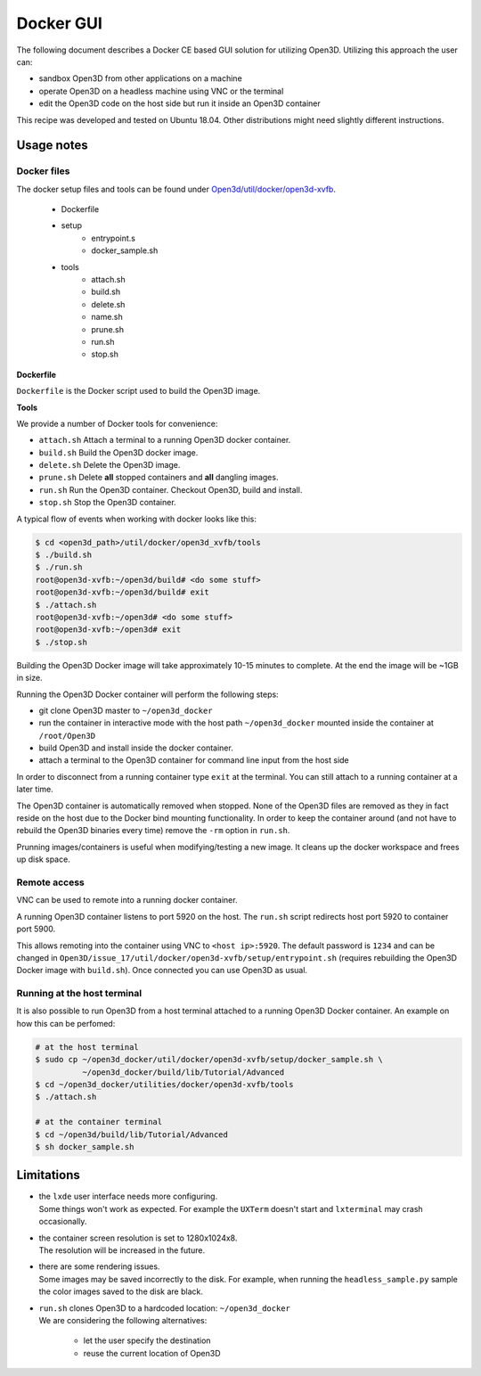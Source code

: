 .. _docker-gui:

Docker GUI
----------

The following document describes a Docker CE based GUI solution for utilizing Open3D.
Utilizing this approach the user can:

- sandbox Open3D from other applications on a machine
- operate Open3D on a headless machine using VNC or the terminal
- edit the Open3D code on the host side but run it inside an Open3D container

This recipe was developed and tested on Ubuntu 18.04. Other distributions might need slightly different instructions.

.. _docker-gui-usage-notes:

Usage notes
===========

.. _docker-gui-files:

Docker files
````````````

The docker setup files and tools can be found under `Open3d/util/docker/open3d-xvfb <https://github.com/takanokage/Open3D/tree/docker/util/docker/open3d-xvfb>`_.

    - Dockerfile
    - setup
        - entrypoint.s
        - docker_sample.sh
    - tools
        - attach.sh
        - build.sh
        - delete.sh
        - name.sh
        - prune.sh
        - run.sh
        - stop.sh

**Dockerfile**

``Dockerfile`` is the Docker script used to build the Open3D image.

**Tools**

We provide a number of Docker tools for convenience:

- ``attach.sh``
  Attach a terminal to a running Open3D docker container.
- ``build.sh``
  Build the Open3D docker image.
- ``delete.sh``
  Delete the Open3D image.
- ``prune.sh``
  Delete **all** stopped containers and **all** dangling images.
- ``run.sh``
  Run the Open3D container. Checkout Open3D, build and install.
- ``stop.sh``
  Stop the Open3D container.

A typical flow of events when working with docker looks like this:

.. code-block:: sh

    $ cd <open3d_path>/util/docker/open3d_xvfb/tools
    $ ./build.sh
    $ ./run.sh
    root@open3d-xvfb:~/open3d/build# <do some stuff>
    root@open3d-xvfb:~/open3d/build# exit
    $ ./attach.sh
    root@open3d-xvfb:~/open3d# <do some stuff>
    root@open3d-xvfb:~/open3d# exit
    $ ./stop.sh

Building the Open3D Docker image will take approximately 10-15 minutes to complete.
At the end the image will be ~1GB in size.

Running the Open3D Docker container will perform the following steps:

- git clone Open3D master to ``~/open3d_docker``
- run the container in interactive mode with the host path ``~/open3d_docker`` mounted inside the container at ``/root/Open3D``
- build Open3D and install inside the docker container.
- attach a terminal to the Open3D container for command line input from the host side

In order to disconnect from a running container type ``exit`` at the terminal.
You can still attach to a running container at a later time.

The Open3D container is automatically removed when stopped.
None of the Open3D files are removed as they in fact reside on the host due to the Docker bind mounting functionality.
In order to keep the container around (and not have to rebuild the Open3D binaries every time) remove the ``-rm`` option in ``run.sh``.

Prunning images/containers is useful when modifying/testing a new image.
It cleans up the docker workspace and frees up disk space.

.. _docker-gui-remote-access:

Remote access
`````````````

VNC can be used to remote into a running docker container.

A running Open3D container listens to port 5920 on the host.
The ``run.sh`` script redirects host port 5920 to container port 5900.

This allows remoting into the container using VNC to ``<host ip>:5920``.
The default password is ``1234`` and can be changed in ``Open3D/issue_17/util/docker/open3d-xvfb/setup/entrypoint.sh`` (requires rebuilding the Open3D Docker image with ``build.sh``).
Once connected you can use Open3D as usual.

.. _docker-gui-host-terminal:

Running at the host terminal
````````````````````````````

It is also possible to run Open3D from a host terminal attached to a running Open3D Docker container.
An example on how this can be perfomed:

.. code-block:: sh

    # at the host terminal
    $ sudo cp ~/open3d_docker/util/docker/open3d-xvfb/setup/docker_sample.sh \
              ~/open3d_docker/build/lib/Tutorial/Advanced
    $ cd ~/open3d_docker/utilities/docker/open3d-xvfb/tools
    $ ./attach.sh

    # at the container terminal
    $ cd ~/open3d/build/lib/Tutorial/Advanced
    $ sh docker_sample.sh

.. _docker-gui-limitations:

Limitations
===========

- | the ``lxde`` user interface needs more configuring.
  | Some things won't work as expected. For example the ``UXTerm`` doesn't start and ``lxterminal`` may crash occasionally.
- | the container screen resolution is set to 1280x1024x8.
  | The resolution will be increased in the future.
- | there are some rendering issues.
  | Some images may be saved incorrectly to the disk. For example, when running the ``headless_sample.py`` sample the color images saved to the disk are black.
- | ``run.sh`` clones Open3D to a hardcoded location: ``~/open3d_docker``
  | We are considering the following alternatives:

    - let the user specify the destination
    - reuse the current location of Open3D

